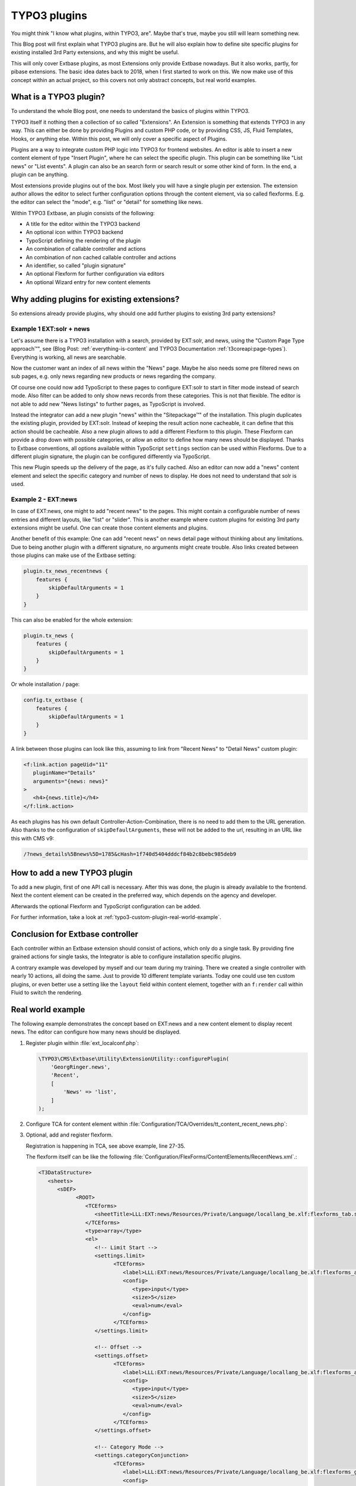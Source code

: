 .. post:: May 14, 2019
   :tags: typo3, extbase, typoscript
   :excerpt: 3

TYPO3 plugins
=============

You might think "I know what plugins, within TYPO3, are". Maybe that's true, maybe
you still will learn something new.

This Blog post will first explain what TYPO3 plugins are. But he will also explain
how to define site specific plugins for existing installed 3rd Party extensions, and
why this might be useful.

This will only cover Extbase plugins, as most Extensions only provide Extbase
nowadays. But it also works, partly, for pibase extensions. The basic idea dates back
to 2018, when I first started to work on this. We now make use of this concept within
an actual project, so this covers not only abstract concepts, but real world examples.

What is a TYPO3 plugin?
-----------------------

To understand the whole Blog post, one needs to understand the basics of plugins
within TYPO3.

TYPO3 itself it nothing then a collection of so called "Extensions". An Extension is
something that extends TYPO3 in any way. This can either be done by providing Plugins
and custom PHP code, or by providing CSS, JS, Fluid Templates, Hooks, or anything
else. Within this post, we will only cover a specific aspect of Plugins.

Plugins are a way to integrate custom PHP logic into TYPO3 for frontend websites. An
editor is able to insert a new content element of type "Insert Plugin", where he can
select the specific plugin. This plugin can be something like "List news" or "List
events". A plugin can also be an search form or search result or some other kind of
form. In the end, a plugin can be anything.

Most extensions provide plugins out of the box. Most likely you will have a single
plugin per extension. The extension author allows the editor to select further
configuration options through the content element, via so called flexforms. E.g. the
editor can select the "mode", e.g. "list" or "detail" for something like news.

Within TYPO3 Extbase, an plugin consists of the following:

* A title for the editor within the TYPO3 backend

* An optional icon within TYPO3 backend

* TypoScript defining the rendering of the plugin

* An combination of callable controller and actions

* An combination of non cached callable controller and actions

* An identifier, so called "plugin signature"

* An optional Flexform for further configuration via editors

* An optional Wizard entry for new content elements

Why adding plugins for existing extensions?
-------------------------------------------

So extensions already provide plugins, why should one add further plugins to existing
3rd party extensions?

Example 1 EXT:solr + news
~~~~~~~~~~~~~~~~~~~~~~~~~

.. todo:: Explain the approach and reason / combination / usage more.

Let's assume there is a TYPO3 installation with a search, provided by EXT:solr, and
news, using the "Custom Page Type approach™", see (Blog Post:
:ref:`everything-is-content` and TYPO3 Documentation :ref:`t3coreapi:page-types`).
Everything is working, all news are searchable.

Now the customer want an index of all news within the "News" page. Maybe he also
needs some pre filtered news on sub pages, e.g. only news regarding new products or
news regarding the company.

Of course one could now add TypoScript to these pages to configure EXT:solr to start
in filter mode instead of search mode. Also filter can be added to only show news
records from these categories. This is not that flexible. The editor is not able to
add new "News listings" to further pages, as TypoScript is involved.

Instead the integrator can add a new plugin "news" within the "Sitepackage™" of the
installation. This plugin duplicates the existing plugin, provided by EXT:solr.
Instead of keeping the result action none cacheable, it can define that this action
should be cacheable. Also a new plugin allows to add a different Flexform to this
plugin. These Flexform can provide a drop down with possible categories, or allow an
editor to define how many news should be displayed. Thanks to Extbase conventions,
all options available within TypoScript ``settings`` section can be used within
Flexforms. Due to a different plugin signature, the plugin can be configured
differently via TypoScript.

This new Plugin speeds up the delivery of the page, as it's fully cached. Also an
editor can now add a "news" content element and select the specific category and
number of news to display. He does not need to understand that solr is used.

Example 2 - EXT:news
~~~~~~~~~~~~~~~~~~~~

In case of EXT:news, one might to add "recent news" to the pages. This might contain
a configurable number of news entries and different layouts, like "list" or "slider".
This is another example where custom plugins for existing 3rd party extensions might
be useful. One can create those content elements and plugins.

Another benefit of this example: One can add "recent news" on news detail page
without thinking about any limitations. Due to being another plugin with a different
signature, no arguments might create trouble. Also links created between those
plugins can make use of the Extbase setting:

.. code-block:: typoscript

   plugin.tx_news_recentnews {
       features {
           skipDefaultArguments = 1
       }
   }

This can also be enabled for the whole extension:

.. code-block:: typoscript

   plugin.tx_news {
       features {
           skipDefaultArguments = 1
       }
   }

Or whole installation / page:

.. code-block:: typoscript

   config.tx_extbase {
       features {
           skipDefaultArguments = 1
       }
   }

A link between those plugins can look like this, assuming to link from "Recent News"
to "Detail News" custom plugin:

.. code-block:: html

   <f:link.action pageUid="11"
      pluginName="Details"
      arguments="{news: news}"
   >
      <h4>{news.title}</h4>
   </f:link.action>

As each plugins has his own default Controller-Action-Combination, there is no need
to add them to the URL generation. Also thanks to the configuration of
``skipDefaultArguments``, these will not be added to the url, resulting in an URL
like this with CMS v9:

.. code-block:: text

   /?news_details%5Bnews%5D=1785&cHash=1f740d5404dddcf84b2c8bebc985deb9

How to add a new TYPO3 plugin
-----------------------------

To add a new plugin, first of one API call is necessary. After this was done,
the plugin is already available to the frontend. Next the content element can be
created in the preferred way, which depends on the agency and developer.

Afterwards the optional Flexform and TypoScript configuration can be added.

For further information, take a look at :ref:`typo3-custom-plugin-real-world-example`.

Conclusion for Extbase controller
---------------------------------

Each controller within an Extbase extension should consist of actions, which only do
a single task. By providing fine grained actions for single tasks, the Integrator is
able to configure installation specific plugins.

A contrary example was developed by myself and our team during my training.  There we
created a single controller with nearly 10 actions, all doing the same. Just to
provide 10 different template variants. Today one could use ten custom plugins, or
even better use a setting like the ``layout`` field within content element, together
with an ``f:render`` call within Fluid to switch the rendering.

.. _typo3-custom-plugin-real-world-example:

Real world example
------------------

The following example demonstrates the concept based on EXT:news and a new content
element to display recent news. The editor can configure how many news should be
displayed.

#. Register plugin within :file:`ext_localconf.php`:

   .. code-block:: php

      \TYPO3\CMS\Extbase\Utility\ExtensionUtility::configurePlugin(
          'GeorgRinger.news',
          'Recent',
          [
              'News' => 'list',
          ]
      );

#. Configure TCA for content element within
   :file:`Configuration/TCA/Overrides/tt_content_recent_news.php`:

   .. code-block:: php
      :linenos:

      (function ($tablename = 'tt_content', $contentType = 'recent_news') {
          \TYPO3\CMS\Core\Utility\ArrayUtility::mergeRecursiveWithOverrule($GLOBALS['TCA'][$tablename], [
              'ctrl' => [
                  'typeicon_classes' => [
                      $contentType => 'content-recent-news',
                  ],
              ],
              'types' => [
                  $contentType => [
                      'showitem' => implode(',', [
                          '--div--;LLL:EXT:core/Resources/Private/Language/Form/locallang_tabs.xlf:general',
                              '--palette--;;general',
                              'pi_flexform',
                          '--div--;LLL:EXT:frontend/Resources/Private/Language/locallang_ttc.xlf:tabs.appearance,--palette--;;frames,--palette--;;appearanceLinks,',
                          '--div--;LLL:EXT:core/Resources/Private/Language/Form/locallang_tabs.xlf:language,--palette--;;language,',
                          '--div--;LLL:EXT:core/Resources/Private/Language/Form/locallang_tabs.xlf:access,
                            --palette--;;hidden,
                            --palette--;;access,
                          --div--;LLL:EXT:core/Resources/Private/Language/Form/locallang_tabs.xlf:categories,
                               categories,
                          --div--;LLL:EXT:core/Resources/Private/Language/Form/locallang_tabs.xlf:notes,
                               rowDescription,
                          --div--;LLL:EXT:core/Resources/Private/Language/Form/locallang_tabs.xlf:extended,'
                      ]),
                  ],
              ],
              'columns' => [
                  'pi_flexform' => [
                      'config' => [
                          'ds' => [
                              '*,' . $contentType => 'FILE:EXT:sitepackage/Configuration/FlexForms/ContentElements/RecentNews.xml',
                          ],
                      ],
                  ],
              ],
          ]);

          \TYPO3\CMS\Core\Utility\ExtensionManagementUtility::addTcaSelectItem(
              $tablename,
              'CType',
              [
                  'Recent News',
                  $contentType,
                  'content-recent-news',
              ],
              'textmedia',
              'after'
          );
      })();

#. Optional, add and register flexform.

   Registration is happening in TCA, see above example, line 27-35.

   The flexform itself can be like the following
   :file:`Configuration/FlexForms/ContentElements/RecentNews.xml`.:

   .. code-block:: xml

      <T3DataStructure>
         <sheets>
            <sDEF>
                  <ROOT>
                     <TCEforms>
                        <sheetTitle>LLL:EXT:news/Resources/Private/Language/locallang_be.xlf:flexforms_tab.settings</sheetTitle>
                     </TCEforms>
                     <type>array</type>
                     <el>
                        <!-- Limit Start -->
                        <settings.limit>
                              <TCEforms>
                                 <label>LLL:EXT:news/Resources/Private/Language/locallang_be.xlf:flexforms_additional.limit</label>
                                 <config>
                                    <type>input</type>
                                    <size>5</size>
                                    <eval>num</eval>
                                 </config>
                              </TCEforms>
                        </settings.limit>

                        <!-- Offset -->
                        <settings.offset>
                              <TCEforms>
                                 <label>LLL:EXT:news/Resources/Private/Language/locallang_be.xlf:flexforms_additional.offset</label>
                                 <config>
                                    <type>input</type>
                                    <size>5</size>
                                    <eval>num</eval>
                                 </config>
                              </TCEforms>
                        </settings.offset>

                        <!-- Category Mode -->
                        <settings.categoryConjunction>
                              <TCEforms>
                                 <label>LLL:EXT:news/Resources/Private/Language/locallang_be.xlf:flexforms_general.categoryConjunction</label>
                                 <config>
                                    <type>select</type>
                                    <renderType>selectSingle</renderType>
                                    <items>
                                          <numIndex index="0" type="array">
                                             <numIndex index="0">LLL:EXT:news/Resources/Private/Language/locallang_be.xlf:flexforms_general.categoryConjunction.all</numIndex>
                                             <numIndex index="1"></numIndex>
                                          </numIndex>
                                          <numIndex index="1">
                                             <numIndex index="0">LLL:EXT:news/Resources/Private/Language/locallang_be.xlf:flexforms_general.categoryConjunction.or</numIndex>
                                             <numIndex index="1">or</numIndex>
                                          </numIndex>
                                          <numIndex index="2">
                                             <numIndex index="0">LLL:EXT:news/Resources/Private/Language/locallang_be.xlf:flexforms_general.categoryConjunction.and</numIndex>
                                             <numIndex index="1">and</numIndex>
                                          </numIndex>
                                          <numIndex index="3">
                                             <numIndex index="0">LLL:EXT:news/Resources/Private/Language/locallang_be.xlf:flexforms_general.categoryConjunction.notor</numIndex>
                                             <numIndex index="1">notor</numIndex>
                                          </numIndex>
                                          <numIndex index="4">
                                             <numIndex index="0">LLL:EXT:news/Resources/Private/Language/locallang_be.xlf:flexforms_general.categoryConjunction.notand</numIndex>
                                             <numIndex index="1">notand</numIndex>
                                          </numIndex>
                                    </items>
                                 </config>
                              </TCEforms>
                        </settings.categoryConjunction>

                        <!-- Category -->
                        <settings.categories>
                              <TCEforms>
                                 <label>LLL:EXT:news/Resources/Private/Language/locallang_be.xlf:flexforms_general.categories</label>
                                 <config>
                                    <type>select</type>
                                    <renderMode>tree</renderMode>
                                    <renderType>selectTree</renderType>
                                    <treeConfig>
                                          <dataProvider>GeorgRinger\News\TreeProvider\DatabaseTreeDataProvider</dataProvider>
                                          <parentField>parent</parentField>
                                          <appearance>
                                             <maxLevels>99</maxLevels>
                                             <expandAll>TRUE</expandAll>
                                             <showHeader>TRUE</showHeader>
                                          </appearance>
                                    </treeConfig>
                                    <foreign_table>sys_category</foreign_table>
                                    <foreign_table_where>AND (sys_category.sys_language_uid = 0 OR sys_category.l10n_parent = 0) ORDER BY sys_category.sorting</foreign_table_where>
                                    <size>15</size>
                                    <minitems>0</minitems>
                                    <maxitems>99</maxitems>
                                 </config>
                              </TCEforms>
                        </settings.categories>

                        <!-- Include sub categories -->
                        <settings.includeSubCategories>
                              <TCEforms>
                                 <label>LLL:EXT:news/Resources/Private/Language/locallang_be.xlf:flexforms_general.includeSubCategories</label>
                                 <config>
                                    <type>check</type>
                                 </config>
                              </TCEforms>
                        </settings.includeSubCategories>
                     </el>
                  </ROOT>
            </sDEF>
         </sheets>
      </T3DataStructure>

#. Configure PageTSconfig for content element:

   .. code-block:: typoscript

      mod {
          wizards.newContentElement.wizardItems.common {
              elements {
                  recent_news {
                      iconIdentifier = content-recent-news
                      title = Recent News
                      description = Displayes recent news
                      tt_content_defValues {
                          CType = recent_news
                          pi_flexform (
                              <?xml version="1.0" encoding="utf-8" standalone="yes" ?>
                              <T3FlexForms>
                                  <data>
                                      <sheet index="sDEF">
                                          <language index="lDEF">
                                              <field index="settings.limit">
                                                  <value index="vDEF">4</value>
                                              </field>
                                          </language>
                                      </sheet>
                                  </data>
                              </T3FlexForms>
                          )
                      }
                  }
              }
              show := addToList(recent_news)
          }
          web_layout.tt_content.preview.recent_news = EXT:sitepackage/Resources/Private/Templates/ContentElementsPreview/RecentNews.html
      }

#. Configure TypoScript for rendering of content element:
   (This example assumes EXT:fluid_styled_content is used)

   .. code-block:: typoscript

      tt_content.recent_news =< tt_content.list.20.news_recent
      plugin.tx_news_recent {
          settings {
              orderBy = datetime
              orderDirection = desc
          }
          view {
              templateRootPaths {
                  10 = EXT:sitepackage/Resources/Private/Templates/Plugins/News/RecentNews/
              }
              pluginNamespace = news_recent
          }
      }

#. Add fluid template accordingly to configured paths.

#. Optional, register Icon for content element within :file:`ext_localconf.php`:

   .. code-block:: php

      $icons = [
          'content-recent-news' => 'EXT:news/Resources/Public/Icons/Extension.svg',
      ];
      $iconRegistry = \TYPO3\CMS\Core\Utility\GeneralUtility::makeInstance(\TYPO3\CMS\Core\Imaging\IconRegistry::class);
      foreach ($icons as $identifier => $path) {
          $iconRegistry->registerIcon(
              $identifier,
              \TYPO3\CMS\Core\Imaging\IconProvider\SvgIconProvider::class,
              ['source' => $path]
          );
      }

Acknowledgements
----------------

Acknowledgements to `pietzpluswild GmbH <https://www.ppw.de/>`_ and `KM2 >>
netz:innovationen.gmbh <https://km2.de/>`_ who allowed me to dive into the topic and
to implement a solution for their customers.

Checked for TYPO3 Versions
--------------------------

The post was checked against TYPO3 version 8 LTS, 9 LTS.

Further reading
---------------

* :ref:`FlexForm data structure <t3coreapi:t3ds>`

* :ref:`t3extbasebook:configuring-the-plugin`

* :ref:`t3tsconfigref:pagenewcontentelementwizard`

* :ref:`t3tcaref:start`

* :ref:`t3coreapi:icon`

